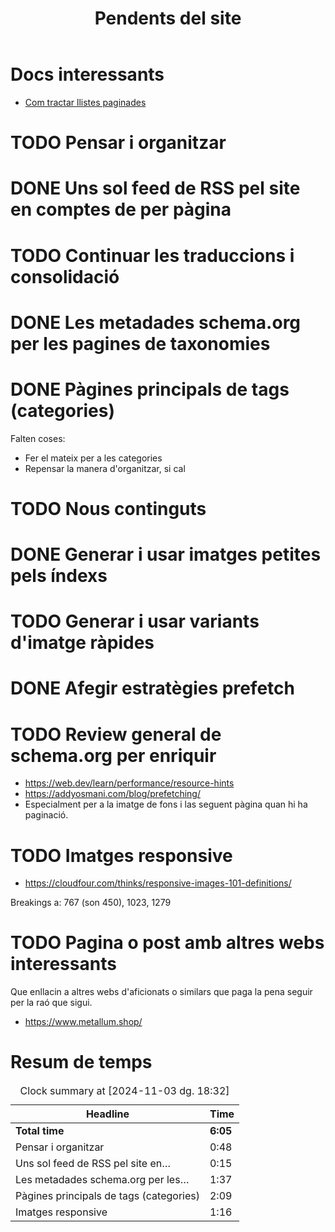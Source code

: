 #+STARTUP: overview
#+TITLE: Pendents del site

* Docs interessants
- [[https://developers.google.com/search/docs/specialty/ecommerce/pagination-and-incremental-page-loading][Com tractar llistes paginades]]
* TODO Pensar i organitzar
:PROPERTIES:
:Effort:   10:00
:END:
:LOGBOOK:
CLOCK: [2024-11-03 dg. 16:30]--[2024-11-03 dg. 17:15] =>  0:45
CLOCK: [2024-10-31 dj. 16:48]--[2024-10-31 dj. 16:51] =>  0:03
:END:

* DONE Uns sol feed de RSS pel site en comptes de per pàgina
:LOGBOOK:
CLOCK: [2024-10-31 dj. 17:10]--[2024-10-31 dj. 17:25] =>  0:15
:END:

* TODO Continuar les traduccions i consolidació
* DONE Les metadades schema.org per les pagines de taxonomies
:PROPERTIES:
:ORDERED:  t
:END:
:LOGBOOK:
CLOCK: [2024-11-01 dv. 17:25]--[2024-11-01 dv. 17:34] =>  0:09
CLOCK: [2024-11-01 dv. 15:34]--[2024-11-01 dv. 17:02] =>  1:28
CLOCK: [2024-11-01 dv. 15:33]--[2024-11-01 dv. 15:33] =>  0:00
:END:
* DONE Pàgines principals de tags (categories)
:LOGBOOK:
CLOCK: [2024-10-31 dj. 23:01]--[2024-10-31 dj. 23:10] =>  0:09
CLOCK: [2024-10-31 dj. 17:25]--[2024-10-31 dj. 19:25] =>  2:00
:END:
Falten coses:
- Fer el mateix per a les categories
- Repensar la manera d'organitzar, si cal

* TODO Nous continguts
* DONE Generar i usar imatges petites pels índexs
* TODO Generar i usar variants d'imatge ràpides
* DONE Afegir estratègies prefetch
* TODO Review general de schema.org per enriquir
- https://web.dev/learn/performance/resource-hints
- https://addyosmani.com/blog/prefetching/
- Especialment per a la imatge de fons i las seguent pàgina quan hi ha
  paginació.
* TODO Imatges responsive
:LOGBOOK:
CLOCK: [2024-11-03 dg. 19:19]--[2024-11-03 dg. 19:28] =>  0:09
CLOCK: [2024-11-03 dg. 17:15]--[2024-11-03 dg. 18:31] =>  1:16
:END:
- https://cloudfour.com/thinks/responsive-images-101-definitions/
Breakings a: 767 (son 450), 1023, 1279 
* TODO Pagina o post amb altres webs interessants
Que enllacin a altres webs d'aficionats o similars que paga la pena
seguir per la raó que sigui.
- https://www.metallum.shop/

* Resum de temps
#+BEGIN: clocktable :scope file
#+CAPTION: Clock summary at [2024-11-03 dg. 18:32]
| Headline                                |   Time |
|-----------------------------------------+--------|
| *Total time*                            | *6:05* |
|-----------------------------------------+--------|
| Pensar i organitzar                     |   0:48 |
| Uns sol feed de RSS pel site en...      |   0:15 |
| Les metadades schema.org per les...     |   1:37 |
| Pàgines principals de tags (categories) |   2:09 |
| Imatges responsive                      |   1:16 |
#+END:

